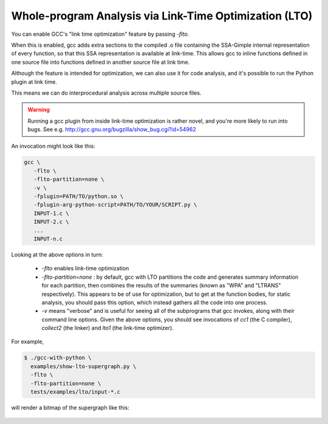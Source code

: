 .. Copyright 2012 David Malcolm <dmalcolm@redhat.com>
   Copyright 2012 Red Hat, Inc.

   This is free software: you can redistribute it and/or modify it
   under the terms of the GNU General Public License as published by
   the Free Software Foundation, either version 3 of the License, or
   (at your option) any later version.

   This program is distributed in the hope that it will be useful, but
   WITHOUT ANY WARRANTY; without even the implied warranty of
   MERCHANTABILITY or FITNESS FOR A PARTICULAR PURPOSE.  See the GNU
   General Public License for more details.

   You should have received a copy of the GNU General Public License
   along with this program.  If not, see
   <http://www.gnu.org/licenses/>.

Whole-program Analysis via Link-Time Optimization (LTO)
=======================================================
You can enable GCC's "link time optimization" feature by passing `-flto`.

When this is enabled, gcc adds extra sections to the compiled .o file
containing the SSA-Gimple internal representation of every function, so that
this SSA representation is available at link-time.  This allows gcc to inline
functions defined in one source file into functions defined in another
source file at link time.

Although the feature is intended for optimization, we can also use it for
code analysis, and it's possible to run the Python plugin at link time.

This means we can do interprocedural analysis across multiple source files.

.. warning:: Running a gcc plugin from inside link-time optimization is
   rather novel, and you're more likely to run into bugs.  See e.g.
   http://gcc.gnu.org/bugzilla/show_bug.cgi?id=54962

An invocation might look like this:

.. code-block:: bash

  gcc \
     -flto \
     -flto-partition=none \
     -v \
     -fplugin=PATH/TO/python.so \
     -fplugin-arg-python-script=PATH/TO/YOUR/SCRIPT.py \
     INPUT-1.c \
     INPUT-2.c \
     ...
     INPUT-n.c

Looking at the above options in turn:

  * `-flto` enables link-time optimization

  * `-flto-partition=none` : by default, gcc with LTO partitions the code
    and generates summary information for each partition, then combines the
    results of the summaries (known as "WPA" and "LTRANS" respectively).
    This appears to be of use for optimization, but to get at the function
    bodies, for static analysis, you should pass this option, which instead
    gathers all the code into one process.

  * `-v` means "verbose" and is useful for seeing all of the subprograms
    that gcc invokes, along with their command line options.  Given the
    above options, you should see invocations of `cc1` (the C compiler),
    `collect2` (the linker) and `lto1` (the link-time optimizer).

For example,

.. code-block:: bash

   $ ./gcc-with-python \
     examples/show-lto-supergraph.py \
     -flto \
     -flto-partition=none \
     tests/examples/lto/input-*.c

will render a bitmap of the supergraph like this:

    .. figure:: sample-supergraph.png
      :scale: 50 %
      :alt: image of a supergraph

.. py:function:: gcc.is_lto()

   :rtype: bool

   Determine whether or not we're being invoked during link-time
   optimization (i.e. from within the `lto1` program)

   .. warning:: The underlying boolean is not set up until passes are being
      invoked: it is always `False` during the initial invocation of the
      Python script.


